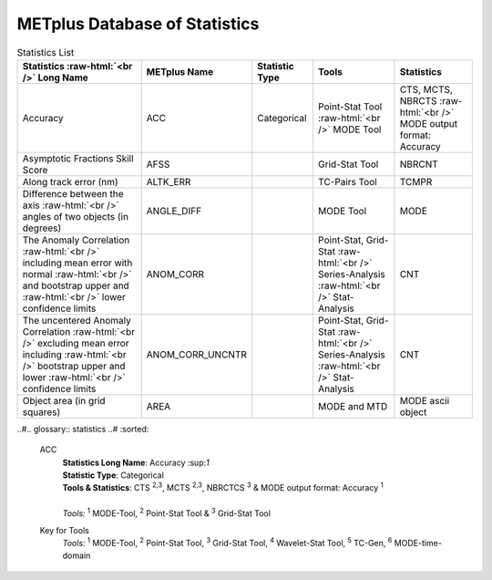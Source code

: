 ******************************
METplus Database of Statistics
******************************

.. role:: raw-html(raw)
   :format: html	  

.. list-table:: Statistics List
  :widths: auto
  :header-rows: 1
		
  * - Statistics  :raw-html:`<br />` Long Name
    - METplus Name
    - Statistic Type
    - Tools
    - Statistics
  * - Accuracy
    - ACC
    - Categorical
    - Point-Stat Tool  :raw-html:`<br />` MODE Tool
    - CTS, MCTS, NBRCTS  :raw-html:`<br />` MODE output format: Accuracy
  * - Asymptotic Fractions Skill Score
    - AFSS
    -  
    - Grid-Stat Tool
    - NBRCNT 
  * - Along track error (nm)
    - ALTK_ERR
    -  
    - TC-Pairs Tool
    - TCMPR 
  * - Difference between the axis :raw-html:`<br />` angles of two objects (in degrees) 
    - ANGLE_DIFF
    -  
    - MODE Tool
    - MODE      
  * - The Anomaly Correlation :raw-html:`<br />` including mean error with normal  :raw-html:`<br />` and bootstrap upper and :raw-html:`<br />` lower confidence limits
    - ANOM_CORR
    -  
    - Point-Stat, Grid-Stat :raw-html:`<br />` Series-Analysis :raw-html:`<br />` Stat-Analysis
    - CNT 
  * - The uncentered Anomaly Correlation :raw-html:`<br />` excluding mean error including  :raw-html:`<br />` bootstrap upper and lower  :raw-html:`<br />` confidence limits
    - ANOM_CORR_UNCNTR
    -  
    - Point-Stat, Grid-Stat :raw-html:`<br />` Series-Analysis :raw-html:`<br />` Stat-Analysis
    - CNT
  * - Object area (in grid squares)
    - AREA
    -  
    - MODE and MTD
    - MODE ascii object

..#.. glossary:: statistics
..#   :sorted:
          
   ACC
     | **Statistics Long Name**: Accuracy \:sup:`1`
     | **Statistic Type**: Categorical
     | **Tools & Statistics**: CTS \ :sup:`2,3`, MCTS \ :sup:`2,3`, NBRCTCS \ :sup:`3` & MODE output format: Accuracy \ :sup:`1`
     |
     | *Tools:* \ :sup:`1` \ MODE-Tool, \ :sup:`2` \ Point-Stat Tool
      & \ :sup:`3` \ Grid-Stat Tool
 

     
   Key for Tools
     | *Tools:* \ :sup:`1` \ MODE-Tool, \ :sup:`2` \ Point-Stat Tool,
      \ :sup:`3` \ Grid-Stat Tool, \ :sup:`4` \ Wavelet-Stat Tool,
      \ :sup:`5` \ TC-Gen, \ :sup:`6` \ MODE-time-domain


   

